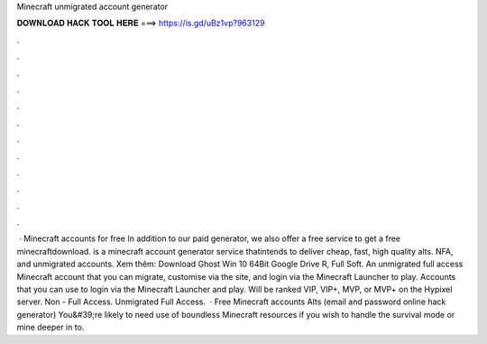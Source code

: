 Minecraft unmigrated account generator

𝐃𝐎𝐖𝐍𝐋𝐎𝐀𝐃 𝐇𝐀𝐂𝐊 𝐓𝐎𝐎𝐋 𝐇𝐄𝐑𝐄 ===> https://is.gd/uBz1vp?963129

.

.

.

.

.

.

.

.

.

.

.

.

 · Minecraft accounts for free In addition to our paid generator, we also offer a free service to get a free minecraftdownload.  is a minecraft account generator service thatintends to deliver cheap, fast, high quality alts. NFA, and unmigrated accounts. Xem thêm: Download Ghost Win 10 64Bit Google Drive R, Full Soft. An unmigrated full access Minecraft account that you can migrate, customise via the  site, and login via the Minecraft Launcher to play. Accounts that you can use to login via the Minecraft Launcher and play. Will be ranked VIP, VIP+, MVP, or MVP+ on the Hypixel server. Non - Full Access. Unmigrated Full Access.  · Free Minecraft accounts Alts (email and password online hack generator) You&#39;re likely to need use of boundless Minecraft resources if you wish to handle the survival mode or mine deeper in to.